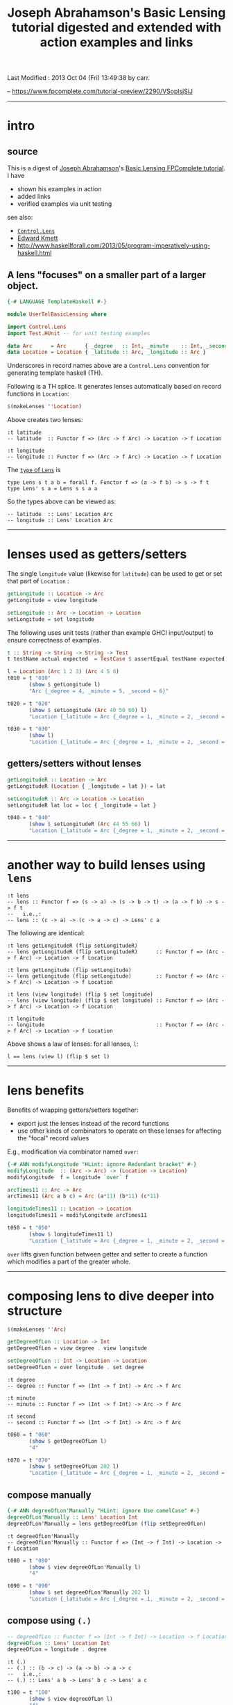 #+TITLE:       Joseph Abrahamson's Basic Lensing tutorial digested and extended with action examples and links
#+AUTHOR:      Joseph Abrahamson (digest by Harold Carr)
#+DESCRIPTION: Basic Lensing
#+PROPERTY:    tangle UserTelBasicLensing.hs
#+OPTIONS:     num:nil toc:t
#+OPTIONS:     skip:nil author:nil email:nil creator:nil timestamp:nil
#+INFOJS_OPT:  view:nil toc:t ltoc:t mouse:underline buttons:0 path:http://orgmode.org/org-info.js

# Created       : 2013 Oct 03 (Thu) 17:24:45 by carr.
Last Modified : 2013 Oct 04 (Fri) 13:49:38 by carr.

-- https://www.fpcomplete.com/tutorial-preview/2290/VSoplsjSiJ

------------------------------------------------------------------------------
* intro

** source

This is a digest of [[http://jspha.com/][Joseph Abrahamson]]'s [[https://www.fpcomplete.com/user/tel/basic-lensing][Basic Lensing FPComplete
tutorial]].  I have
- shown his examples in action
- added links
- verified examples via unit testing

see also:
- [[http://hackage.haskell.org/package/lens][=Control.Lens=]]
- [[https://plus.google.com/u/0/113063331545548237308/about][Edward Kmett]]
- [[http://www.haskellforall.com/2013/05/program-imperatively-using-haskell.html]]

** A lens "focuses" on a smaller part of a larger object.

#+BEGIN_SRC haskell
{-# LANGUAGE TemplateHaskell #-}

module UserTelBasicLensing where

import Control.Lens
import Test.HUnit -- for unit testing examples

data Arc      = Arc      { _degree   :: Int, _minute    :: Int, _second :: Int } deriving (Show)
data Location = Location { _latitude :: Arc, _longitude :: Arc }                 deriving (Show)
#+END_SRC

Underscores in record names above are a =Control.Lens= convention for generating template haskell (TH).

Following is a TH splice. It generates lenses automatically based on record functions in =Location=:

#+BEGIN_SRC haskell
$(makeLenses ''Location)
#+END_SRC

Above creates two lenses:

#+BEGIN_EXAMPLE
:t latitude
-- latitude  :: Functor f => (Arc -> f Arc) -> Location -> f Location

:t longitude
-- longitude :: Functor f => (Arc -> f Arc) -> Location -> f Location
#+END_EXAMPLE

The [[http://hackage.haskell.org/package/lens-3.9.2/docs/Control-Lens-Lens.html#t:Lens][=type= of =Lens=]] is

#+BEGIN_EXAMPLE
type Lens s t a b = forall f. Functor f => (a -> f b) -> s -> f t
type Lens' s a = Lens s s a a
#+END_EXAMPLE

So the types above can be viewed as:

#+BEGIN_EXAMPLE
-- latitude  :: Lens' Location Arc
-- longitude :: Lens' Location Arc
#+END_EXAMPLE

------------------------------------------------------------------------------
* lenses used as getters/setters

The single =longitude= value (likewise for =latitude=) can be used to get or set that part of =Location= :

#+BEGIN_SRC haskell
getLongitude :: Location -> Arc
getLongitude = view longitude

setLongitude :: Arc -> Location -> Location
setLongitude = set longitude
#+END_SRC

The following uses unit tests (rather than example GHCI input/output) to ensure correctness of examples.

#+BEGIN_SRC haskell
t :: String -> String -> String -> Test
t testName actual expected  = TestCase $ assertEqual testName expected actual

l = Location (Arc 1 2 3) (Arc 4 5 6)
t010 = t "010"
       (show $ getLongitude l)
       "Arc {_degree = 4, _minute = 5, _second = 6}"

t020 = t "020"
       (show $ setLongitude (Arc 40 50 60) l)
       "Location {_latitude = Arc {_degree = 1, _minute = 2, _second = 3}, _longitude = Arc {_degree = 40, _minute = 50, _second = 60}}"

t030 = t "030"
       (show l)
       "Location {_latitude = Arc {_degree = 1, _minute = 2, _second = 3}, _longitude = Arc {_degree = 4, _minute = 5, _second = 6}}"
#+END_SRC

** getters/setters without lenses

#+BEGIN_SRC haskell
getLongitudeR :: Location -> Arc
getLongitudeR (Location { _longitude = lat }) = lat

setLongitudeR :: Arc -> Location -> Location
setLongitudeR lat loc = loc { _longitude = lat }

t040 = t "040"
       (show $ setLongitudeR (Arc 44 55 66) l)
       "Location {_latitude = Arc {_degree = 1, _minute = 2, _second = 3}, _longitude = Arc {_degree = 44, _minute = 55, _second = 66}}"
#+END_SRC

------------------------------------------------------------------------------
* another way to build lenses using =lens=

#+BEGIN_EXAMPLE
:t lens
-- lens :: Functor f => (s -> a) -> (s -> b -> t) -> (a -> f b) -> s -> f t
--   i.e.,:
-- lens :: (c -> a) -> (c -> a -> c) -> Lens' c a
#+END_EXAMPLE

The following are identical:

#+BEGIN_EXAMPLE
:t lens getLongitudeR (flip setLongitudeR)
-- lens getLongitudeR (flip setLongitudeR)      :: Functor f => (Arc -> f Arc) -> Location -> f Location

:t lens getLongitude (flip setLongitude)
-- lens getLongitude (flip setLongitude)        :: Functor f => (Arc -> f Arc) -> Location -> f Location

:t lens (view longitude) (flip $ set longitude)
-- lens (view longitude) (flip $ set longitude) :: Functor f => (Arc -> f Arc) -> Location -> f Location

:t longitude
-- longitude                                    :: Functor f => (Arc -> f Arc) -> Location -> f Location
#+END_EXAMPLE

Above shows a law of lenses: for all lenses, =l=:

#+BEGIN_EXAMPLE
l == lens (view l) (flip $ set l)
#+END_EXAMPLE

------------------------------------------------------------------------------
* lens benefits

Benefits of wrapping getters/setters together:

- export just the lenses instead of the record functions
- use other kinds of combinators to operate on these lenses for affecting the "focal" record values

E.g., modification via combinator named =over=:

#+BEGIN_SRC haskell
{-# ANN modifyLongitude "HLint: ignore Redundant bracket" #-}
modifyLongitude  :: (Arc -> Arc) -> (Location -> Location)
modifyLongitude  f = longitude `over` f

arcTimes11 :: Arc -> Arc
arcTimes11 (Arc a b c) = Arc (a*11) (b*11) (c*11)

longitudeTimes11 :: Location -> Location
longitudeTimes11 = modifyLongitude arcTimes11

t050 = t "050"
       (show $ longitudeTimes11 l)
       "Location {_latitude = Arc {_degree = 1, _minute = 2, _second = 3}, _longitude = Arc {_degree = 44, _minute = 55, _second = 66}}"
#+END_SRC

=over= lifts given function between getter and setter to create a
function which modifies a part of the greater whole.

------------------------------------------------------------------------------
* composing lens to dive deeper into structure

#+BEGIN_SRC haskell
$(makeLenses ''Arc)

getDegreeOfLon :: Location -> Int
getDegreeOfLon = view degree . view longitude

setDegreeOfLon :: Int -> Location -> Location
setDegreeOfLon = over longitude . set degree
#+END_SRC

#+BEGIN_EXAMPLE
:t degree
-- degree :: Functor f => (Int -> f Int) -> Arc -> f Arc

:t minute
-- minute :: Functor f => (Int -> f Int) -> Arc -> f Arc

:t second
-- second :: Functor f => (Int -> f Int) -> Arc -> f Arc
#+END_EXAMPLE

#+BEGIN_SRC haskell
t060 = t "060"
       (show $ getDegreeOfLon l)
       "4"

t070 = t "070"
       (show $ setDegreeOfLon 202 l)
       "Location {_latitude = Arc {_degree = 1, _minute = 2, _second = 3}, _longitude = Arc {_degree = 202, _minute = 5, _second = 6}}"
#+END_SRC

** compose manually

#+BEGIN_SRC haskell
{-# ANN degreeOfLon'Manually "HLint: ignore Use camelCase" #-}
degreeOfLon'Manually :: Lens' Location Int
degreeOfLon'Manually = lens getDegreeOfLon (flip setDegreeOfLon)
#+END_SRC

#+BEGIN_EXAMPLE
:t degreeOfLon'Manually
-- degreeOfLon'Manually :: Functor f => (Int -> f Int) -> Location -> f Location
#+END_EXAMPLE

#+BEGIN_SRC haskell
t080 = t "080"
       (show $ view degreeOfLon'Manually l)
       "4"

t090 = t "090"
       (show $ set degreeOfLon'Manually 202 l)
       "Location {_latitude = Arc {_degree = 1, _minute = 2, _second = 3}, _longitude = Arc {_degree = 202, _minute = 5, _second = 6}}"
#+END_SRC

** compose using =(.)=

#+BEGIN_SRC haskell
-- degreeOfLon :: Functor f => (Int -> f Int) -> Location -> f Location
degreeOfLon :: Lens' Location Int
degreeOfLon = longitude . degree
#+END_SRC

#+BEGIN_EXAMPLE
:t (.)
-- (.) :: (b -> c) -> (a -> b) -> a -> c
--   i.e.,:
-- (.) :: Lens' a b -> Lens' b c -> Lens' a c
#+END_EXAMPLE

#+BEGIN_SRC haskell
t100 = t "100"
       (show $ view degreeOfLon l)
       "4"

t110 = t "110"
       (show $ set degreeOfLon 202 l)
       "Location {_latitude = Arc {_degree = 1, _minute = 2, _second = 3}, _longitude = Arc {_degree = 202, _minute = 5, _second = 6}}"
#+END_SRC

** other ways of combining lenses, e.g., like =(,)= and =Either=

*=(,)=*

#+BEGIN_SRC haskell
p :: Lens' (Location, Location) (Arc, Arc)
p = latitude `alongside` longitude

l10  = Location (Arc  10  20  30) (Arc  40  50  60)
l100 = Location (Arc 100 200 300) (Arc 400 500 600)

t120 = t "120"
       (show $ view p (l10, l100))
       "(Arc {_degree = 10, _minute = 20, _second = 30},Arc {_degree = 400, _minute = 500, _second = 600})"

t130 = t "130"
       (show $ set p ((Arc 111 222 333), (Arc 444 555 666)) (l10, l100))
       "(Location {_latitude = Arc {_degree = 111, _minute = 222, _second = 333}, _longitude = Arc {_degree = 40, _minute = 50, _second = 60}},Location {_latitude = Arc {_degree = 100, _minute = 200, _second = 300}, _longitude = Arc {_degree = 444, _minute = 555, _second = 666}})"
#+END_SRC

*=Either=*

#+BEGIN_SRC haskell
ei :: Lens' (Either Arc Arc) Int
ei = choosing degree minute

a10  = Arc  10  20  30
a100 = Arc 100 200 300

t140 = t "140"
       (show $ view ei (Left   a10))
       "10"
t150 = t "150"
       (show $ view ei (Right  a10))
       "20"
t160 = t "160"
       (show $ view ei (Left  a100))
       "100"
t170 = t "170"
       (show $ view ei (Right a100))
       "200"

t180 = t "180"
       (show $  set ei (-1) (Left   a10))
       "Left (Arc {_degree = -1, _minute = 20, _second = 30})"

t190 = t "190"
       (show $ set ei (-1) (Right a100))
       "Right (Arc {_degree = 100, _minute = -1, _second = 300})"
#+END_SRC

------------------------------------------------------------------------------
* summary

lens abstraction
- idea of holding on to a value that's focused on a smaller part of a larger type
- algebra for combining (via pairs and eithers, products and coproducts), composing, and modifying these values
- subsumes record syntax
- minimizes book-keeping on getters and setters

Lens can do /lots/ more.

------------------------------------------------------------------------------
* example accuracy

#+BEGIN_SRC haskell
main = runTestTT $ TestList[t010, t020, t030, t040, t050, t060, t070, t080, t090, t100, t110, t120, t130, t140, t150, t160, t170, t180, t190]
#+END_SRC

#+BEGIN_EXAMPLE
main
-- Counts {cases = 19, tried = 19, errors = 0, failures = 0}
#+END_EXAMPLE

# End of file.
